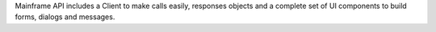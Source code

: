 Mainframe API includes a Client to make calls easily, responses objects and a complete set of UI components to build forms, dialogs and messages.


